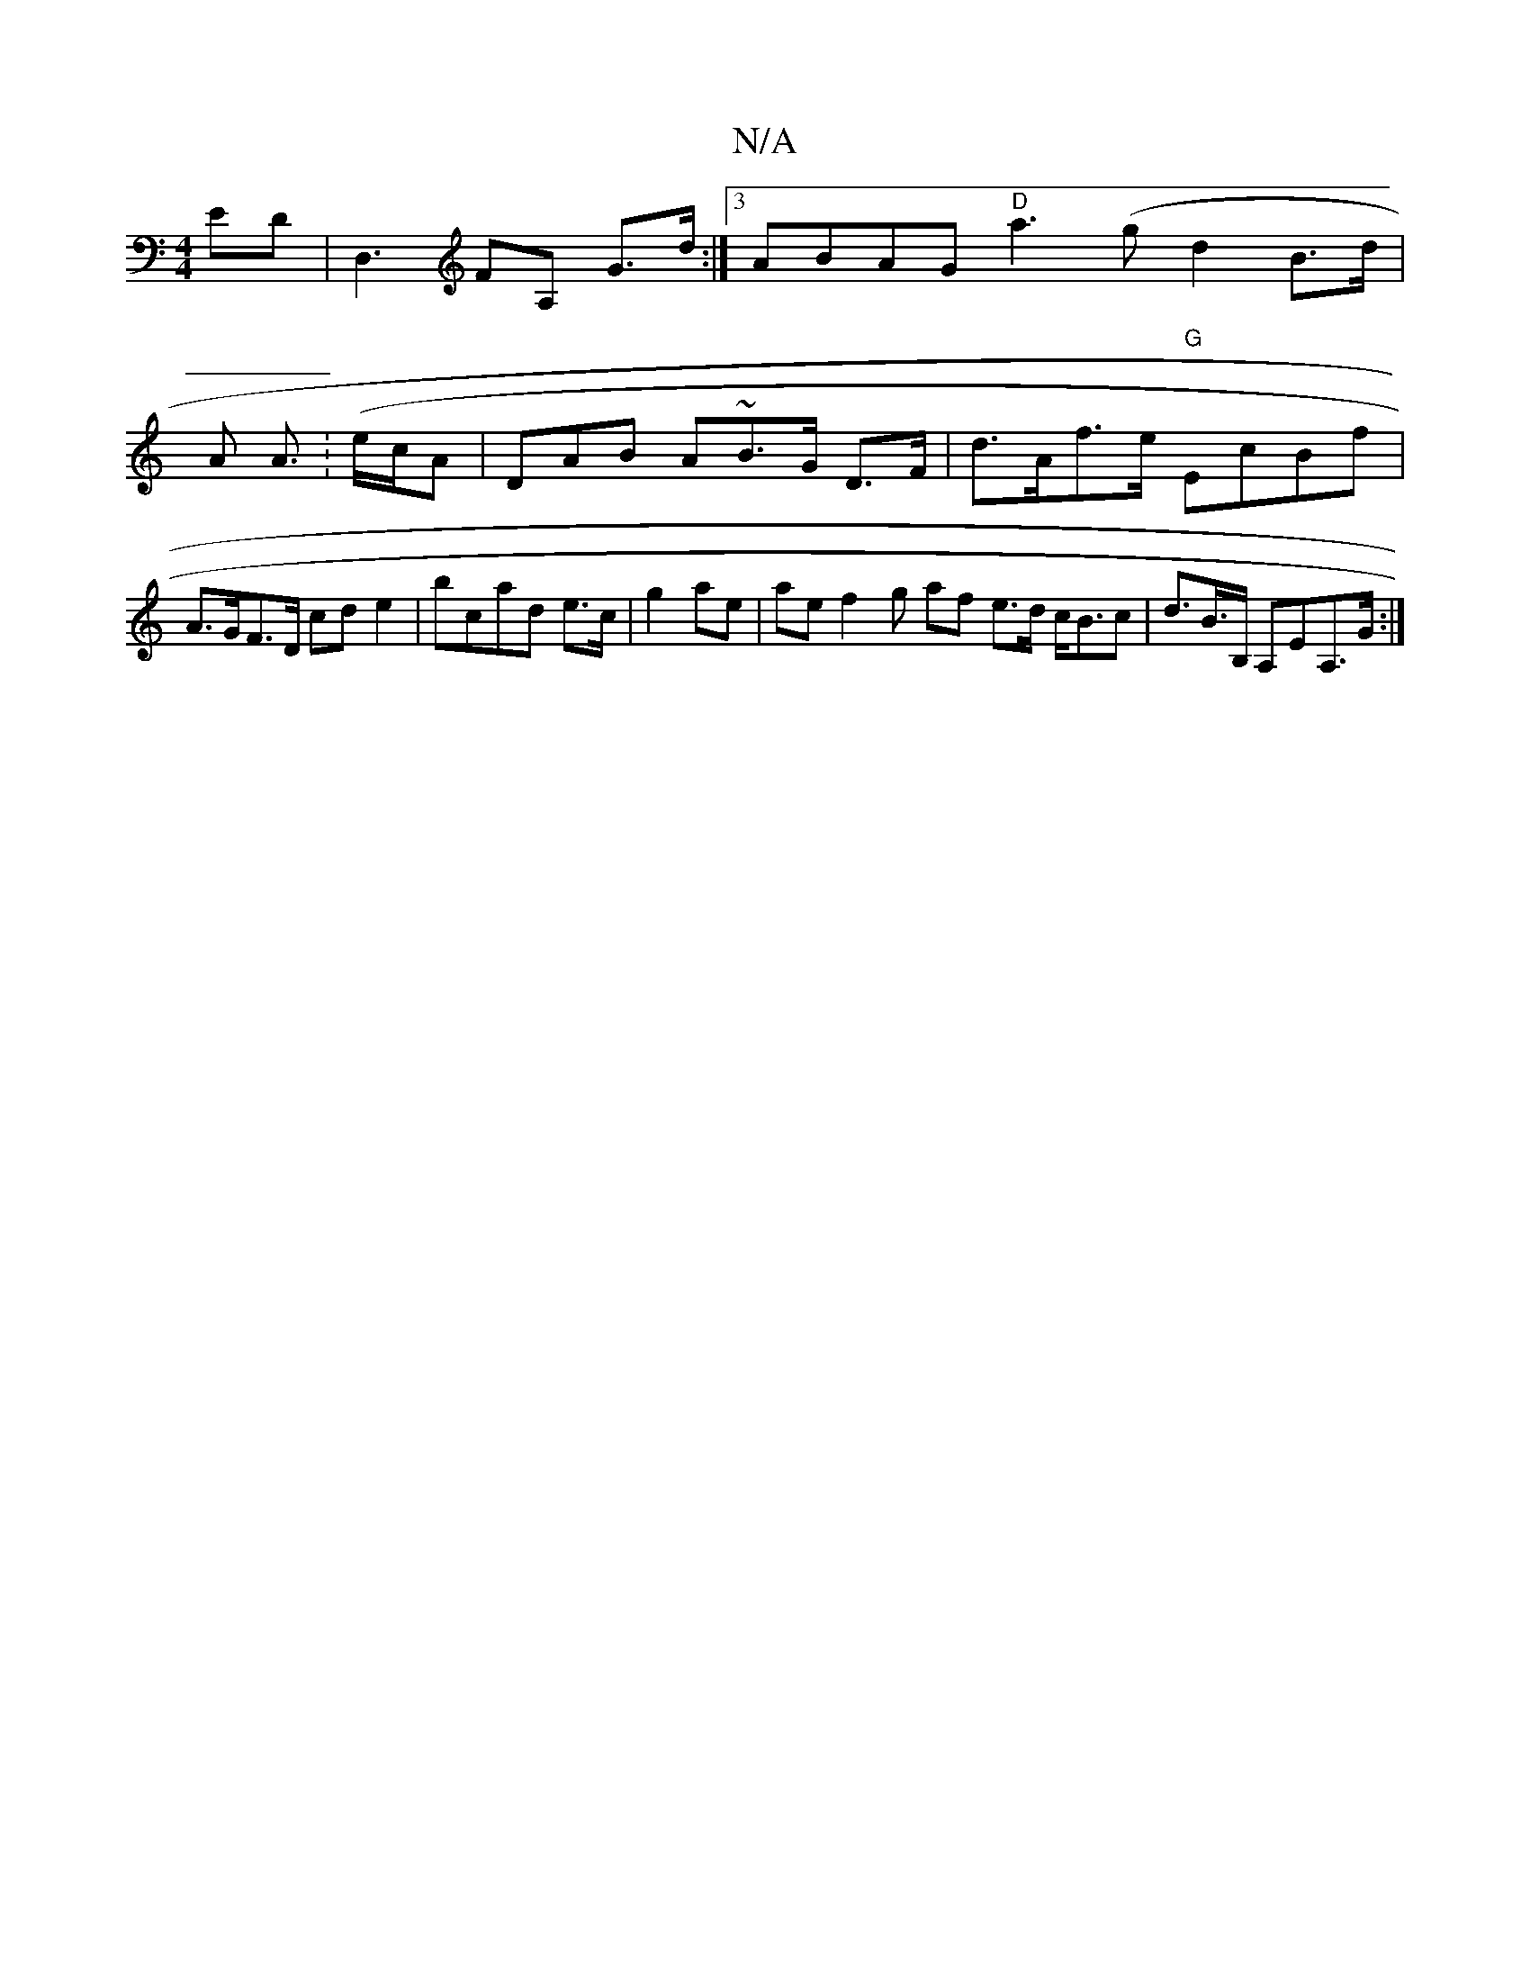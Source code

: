 X:1
T:N/A
M:4/4
R:N/A
K:Cmajor
ED |D,3FA, G>d:|3 ABAG "D"a3(gd2 B>d | A A>(:ec/A|DAB A~B>G D>F | d>Af>e "G"EcBf | A>GF>D cd e2 |bcad e>c |g2ae | aef2- g af e>d c<Bc |d>B>B, A,EA,>G :|

|:cB de dg a>f|(3BEA G (3BAB/G/E EE FG|Ac c2BG